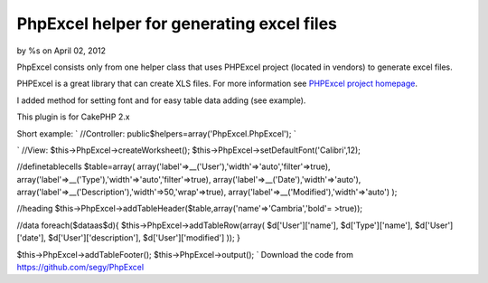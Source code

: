 PhpExcel helper for generating excel files
==========================================

by %s on April 02, 2012

PhpExcel consists only from one helper class that uses PHPExcel
project (located in vendors) to generate excel files.

PHPExcel is a great library that can create XLS files. For more
information see `PHPExcel project homepage`_.

I added method for setting font and for easy table data adding (see
example).

This plugin is for CakePHP 2.x

Short example:
`
//Controller:
public$helpers=array('PhpExcel.PhpExcel');
`

`
//View:
$this->PhpExcel->createWorksheet();
$this->PhpExcel->setDefaultFont('Calibri',12);

//definetablecells
$table=array(
array('label'=>__('User'),'width'=>'auto','filter'=>true),
array('label'=>__('Type'),'width'=>'auto','filter'=>true),
array('label'=>__('Date'),'width'=>'auto'),
array('label'=>__('Description'),'width'=>50,'wrap'=>true),
array('label'=>__('Modified'),'width'=>'auto')
);

//heading
$this->PhpExcel->addTableHeader($table,array('name'=>'Cambria','bold'=
>true));

//data
foreach($dataas$d){
$this->PhpExcel->addTableRow(array(
$d['User']['name'],
$d['Type']['name'],
$d['User']['date'],
$d['User']['description'],
$d['User']['modified']
));
}

$this->PhpExcel->addTableFooter();
$this->PhpExcel->output();
`
Download the code from `https://github.com/segy/PhpExcel`_


.. _https://github.com/segy/PhpExcel: https://github.com/segy/PhpExcel
.. _PHPExcel project homepage: http://phpexcel.codeplex.com/
.. meta::
    :title: PhpExcel helper for generating excel files
    :description: CakePHP Article related to helper,xls,excel,plugin,phpexcel,xlsx,Plugins
    :keywords: helper,xls,excel,plugin,phpexcel,xlsx,Plugins
    :copyright: Copyright 2012 
    :category: plugins

